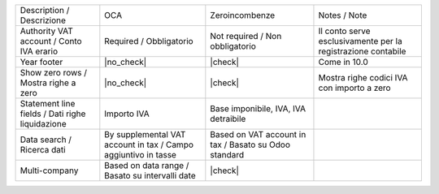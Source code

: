 +--------------------------------------------------+----------------------------------------------------------------+-------------------------------------------------------+--------------------------------------------------------------+
| Description / Descrizione                        |  OCA                                                           | Zeroincombenze                                        | Notes / Note                                                 |
+--------------------------------------------------+----------------------------------------------------------------+-------------------------------------------------------+--------------------------------------------------------------+
| Authority VAT account / Conto IVA erario         | Required / Obbligatorio                                        | Not required / Non obbligatorio                       | Il conto serve esclusivamente per la registrazione contabile |
+--------------------------------------------------+----------------------------------------------------------------+-------------------------------------------------------+--------------------------------------------------------------+
| Year footer                                      | |no_check|                                                     | |check|                                               | Come in 10.0                                                 |
+--------------------------------------------------+----------------------------------------------------------------+-------------------------------------------------------+--------------------------------------------------------------+
| Show zero rows / Mostra righe a zero             | |no_check|                                                     | |check|                                               | Mostra righe codici IVA con importo a zero                   |
+--------------------------------------------------+----------------------------------------------------------------+-------------------------------------------------------+--------------------------------------------------------------+
| Statement line fields  / Dati righe liquidazione | Importo IVA                                                    | Base imponibile, IVA, IVA detraibile                  |                                                              |
+--------------------------------------------------+----------------------------------------------------------------+-------------------------------------------------------+--------------------------------------------------------------+
| Data search / Ricerca dati                       | By supplemental VAT account in tax / Campo aggiuntivo in tasse | Based on VAT account in tax / Basato su Odoo standard |                                                              |
+--------------------------------------------------+----------------------------------------------------------------+-------------------------------------------------------+--------------------------------------------------------------+
| Multi-company                                    | Based on data range / Basato su intervalli date                | |check|                                               |                                                              |
+--------------------------------------------------+----------------------------------------------------------------+-------------------------------------------------------+--------------------------------------------------------------+
